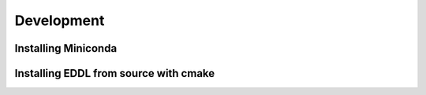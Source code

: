 .. raw:: html

   <style>
   .rst-content .section>img {
       width: 30px;
       margin-bottom: 0;
       margin-top: 0;
       margin-right: 15px;
       margin-left: 15px;
       float: left;
   }
   </style>


Development
===========

Installing Miniconda
--------------------

.. image:: ../_static/images/logos/conda.svg


.. raw:: html

    <div style="position: relative; padding-bottom: 3em; text-align: center">
    <iframe width="560" height="315" src="https://www.youtube.com/embed/X2vBNL0KTdg" frameborder="0" allow="accelerometer; autoplay; encrypted-media; gyroscope; picture-in-picture" allowfullscreen></iframe>
    </div>


.. image:: ../_static/images/logos/cmake.svg


Installing EDDL from source with cmake
----------------------------------------

.. raw:: html

    <div style="position: relative; padding-bottom: 3em; text-align: center">
    <iframe width="560" height="315" src="https://www.youtube.com/embed/N-dloRfP_HY" frameborder="0" allow="accelerometer; autoplay; encrypted-media; gyroscope; picture-in-picture" allowfullscreen></iframe>
    </div>

